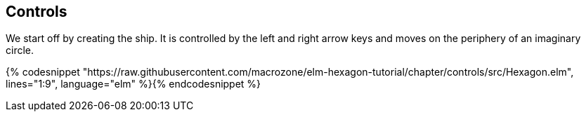 Controls
--------


We start off by creating the ship. It is controlled by the left and right arrow keys and moves
on the periphery of an imaginary circle.

{% codesnippet "https://raw.githubusercontent.com/macrozone/elm-hexagon-tutorial/chapter/controls/src/Hexagon.elm", lines="1:9", language="elm" %}{% endcodesnippet %}
